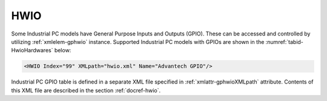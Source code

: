 
.. _xmlelem-gphwio:

HWIO
^^^^

Some Industrial PC models have General Purpose Inputs and Outputs (GPIO).
These can be accessed and controlled by utilizing :ref:`xmlelem-gphwio` instance.
Supported Industrial PC models with GPIOs are shown in the :numref:`tabid-HwioHardwares` below:

.. field-list-table:: Supported hardwares with GPIOs
   :class: table table-condensed table-bordered table-left table-center-all
   :name: tabid-HwioHardwares
   :header-rows: 1
   :spec: |C{0.14}|C{0.11}|C{0.11}|C{0.11}|C{0.11}|C{0.11}|C{0.11}|C{0.11}|C{0.11}|

   * :hw,30:	Hardware
     :di,7:	Inputs
     :do,7:	Outputs

   * :hw:	UNO-1372G (LEANDC-4/4)
     :di:	4
     :do:	4

.. include-file:: sections/Include/sample_node.rstinc "" ":ref:`xmlelem-gphwio`"

.. code-block:: none

   <HWIO Index="99" XMLpath="hwio.xml" Name="Advantech GPIO"/>


.. field-list-table:: HWIO attributes
   :class: table table-condensed table-bordered longtable
   :name: tabid-hwio
   :spec: |C{0.20}|C{0.25}|S{0.55}|
   :header-rows: 1

   * :attr,10,center:	Attribute
     :val,15,center:	Values or range
     :desc,75:		Description

   * :attr:	:xmlattr:`Index`
     :val:	|gpindexrange|
     :desc:	Index is a unique identifier of the HWIO instance.
		It is used to reference Industrial PC GPIOs from other configuration files e.g. IO object tables
		(please see :ref:`xmlelem-IEC10xslDI`.\ :ref:`xmlattr-IEC10xslDIDevice`\; :ref:`xmlelem-IEC10xslAI`.\ :ref:`xmlattr-IEC10xslAIDevice`\; :ref:`xmlelem-IEC10xslDO`.\ :ref:`xmlattr-IEC10xslDODevice`\; :ref:`xmlelem-IEC10xslAO`.\ :ref:`xmlattr-IEC10xslAODevice` \ attributes of the Slave protocol instance).
		:inlineimportant:`Make sure the selected value doesn't overlap with communication protocol instance indexes.`

   * :attr:	:xmlattr:`XMLpath`
     :val:	Max 100 chars
     :desc:	XML configuration file name and path.
		This file contains Industrial PC GPIO table and other settings.
		Path may be omitted if the XML file is stored in the default directory (|leandcdir|)
		:inlineimportant:`Attribute is case sensitive, observe case of the path and file name when specifying.`

.. include-file:: sections/Include/Name_wodef.rstinc ""

Industrial PC GPIO table is defined in a separate XML file specified in :ref:`xmlattr-gphwioXMLpath` attribute.
Contents of this XML file are described in the section :ref:`docref-hwio`.
